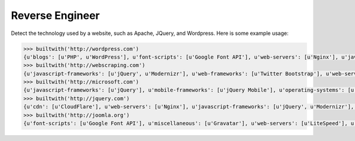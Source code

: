 ================
Reverse Engineer
================

Detect the technology used by a website, such as Apache, JQuery, and Wordpress.
Here is some example usage: 

.. sourcecode:: python

    >>> builtwith('http://wordpress.com') 
    {u'blogs': [u'PHP', u'WordPress'], u'font-scripts': [u'Google Font API'], u'web-servers': [u'Nginx'], u'javascript-frameworks': [u'Modernizr'], u'programming-languages': [u'PHP'], u'cms': [u'WordPress']}
    >>> builtwith('http://webscraping.com') 
    {u'javascript-frameworks': [u'jQuery', u'Modernizr'], u'web-frameworks': [u'Twitter Bootstrap'], u'web-servers': [u'Nginx']}
    >>> builtwith('http://microsoft.com') 
    {u'javascript-frameworks': [u'jQuery'], u'mobile-frameworks': [u'jQuery Mobile'], u'operating-systems': [u'Windows Server'], u'web-servers': [u'IIS']}
    >>> builtwith('http://jquery.com') 
    {u'cdn': [u'CloudFlare'], u'web-servers': [u'Nginx'], u'javascript-frameworks': [u'jQuery', u'Modernizr'], u'programming-languages': [u'PHP'], u'cms': [u'WordPress'], u'blogs': [u'PHP', u'WordPress']}
    >>> builtwith('http://joomla.org') 
    {u'font-scripts': [u'Google Font API'], u'miscellaneous': [u'Gravatar'], u'web-servers': [u'LiteSpeed'], u'javascript-frameworks': [u'jQuery'], u'programming-languages': [u'PHP'], u'web-frameworks': [u'Twitter Bootstrap'], u'cms': [u'Joomla'], u'video-players': [u'YouTube']}
